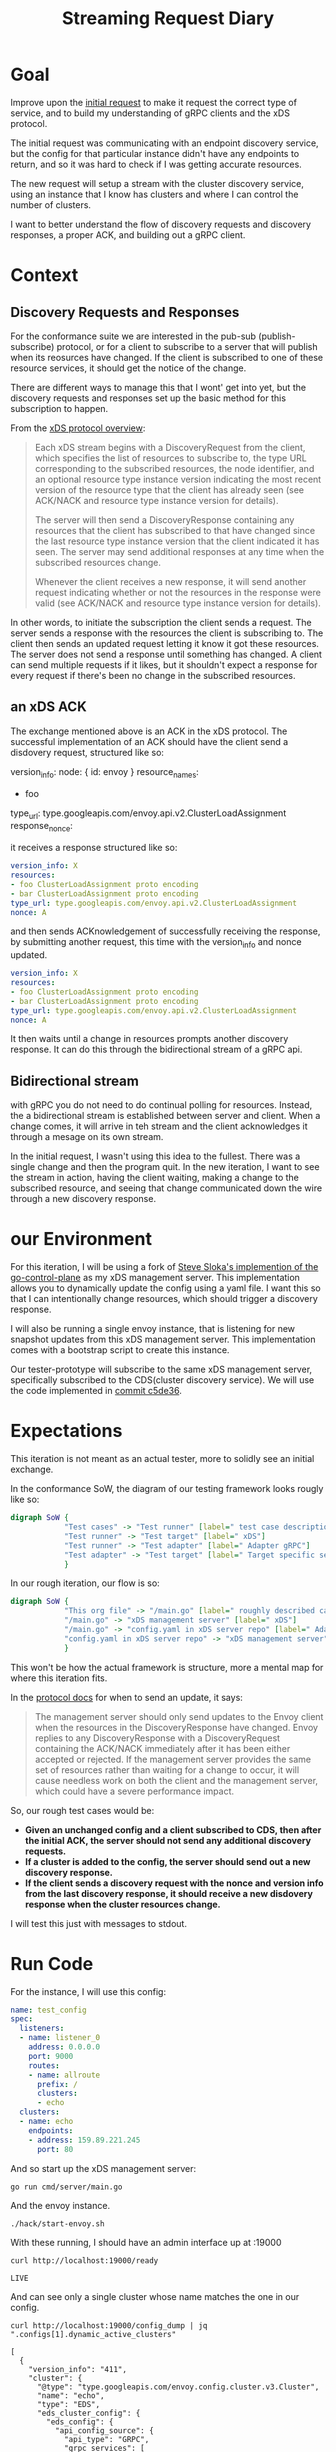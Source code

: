 #+TITLE: Streaming Request Diary

* Goal
Improve upon the [[file:initial-request.org][initial request]] to make it request the correct type of service,
and to build my understanding of gRPC clients and the xDS protocol.

The initial request was communicating with an endpoint discovery service, but
the config for that particular instance didn't have any endpoints to return, and
so it was hard to check if I was getting accurate resources.

The new request will setup a stream with the cluster discovery service, using an
instance that I know has clusters and where I can control the number of
clusters.

I want to better understand the flow of discovery requests and discovery
responses, a proper ACK, and building out a gRPC client.
* Context
** Discovery Requests and Responses
For the conformance suite we are interested in the pub-sub (publish-subscribe)
protocol, or for a client to subscribe to a server that will publish when its
reosurces have changed. If the client is subscribed to one of these resource
services, it should get the notice of the change.

There are different ways to manage this that I wont' get into yet, but the
discovery requests and responses set up the basic method for this subscription
to happen.

From the [[https://www.envoyproxy.io/docs/envoy/v1.17.1/api-docs/xds_protocol#basic-protocol-overview][xDS protocol overview]]:
#+begin_quote
Each xDS stream begins with a DiscoveryRequest from the client, which specifies
the list of resources to subscribe to, the type URL corresponding to the
subscribed resources, the node identifier, and an optional resource type
instance version indicating the most recent version of the resource type that
the client has already seen (see ACK/NACK and resource type instance version for
details).

The server will then send a DiscoveryResponse containing any resources that the
client has subscribed to that have changed since the last resource type instance
version that the client indicated it has seen. The server may send additional
responses at any time when the subscribed resources change.

Whenever the client receives a new response, it will send another request
indicating whether or not the resources in the response were valid (see ACK/NACK
and resource type instance version for details).
#+end_quote

In other words, to initiate the subscription the client sends a request. The
server sends a response with the resources the client is subscribing to. The
client then sends an updated request letting it know it got these resources. The
server does not send a response until something has changed. A client can send
multiple requests if it likes, but it shouldn't expect a response for every
request if there's been no change in the subscribed resources.
** an xDS ACK
The exchange mentioned above is an ACK in the xDS protocol. The successful
implementation of an ACK should have the client send a disdovery request,
structured like so:

#+begin_example yaml
version_info:
node: { id: envoy }
resource_names:
- foo
type_url: type.googleapis.com/envoy.api.v2.ClusterLoadAssignment
response_nonce:
#+end_example

it receives a response structured like so:
#+begin_src yaml
version_info: X
resources:
- foo ClusterLoadAssignment proto encoding
- bar ClusterLoadAssignment proto encoding
type_url: type.googleapis.com/envoy.api.v2.ClusterLoadAssignment
nonce: A
#+end_src

and then sends ACKnowledgement of successfully receiving the response, by
submitting another request, this time with the version_info and nonce updated.

#+begin_src yaml
version_info: X
resources:
- foo ClusterLoadAssignment proto encoding
- bar ClusterLoadAssignment proto encoding
type_url: type.googleapis.com/envoy.api.v2.ClusterLoadAssignment
nonce: A
#+end_src

It then waits until a change in resources prompts another discovery response. It
can do this through the bidirectional stream of a gRPC api.
** Bidirectional stream
with gRPC you do not need to do continual polling for resources. Instead, the a
bidirectional stream is established between server and client. When a change
comes, it will arrive in teh stream and the client acknowledges it through a
mesage on its own stream.

In the initial request, I wasn't using this idea to the fullest. There was a
single change and then the program quit. In the new iteration, I want to see the
stream in action, having the client waiting, making a change to the subscribed
resource, and seeing that change communicated down the wire through a new
discovery response.
* our Environment
For this iteration, I will be using a fork of [[https://github.com/stevesloka/envoy-xds-server][Steve Sloka's implemention of the
go-control-plane]] as my xDS management server. This implementation allows you to
dynamically update the config using a yaml file. I want this so that I can
intentionally change resources, which should trigger a discovery response.

I will also be running a single envoy instance, that is listening for new
snapshot updates from this xDS management server. This implementation comes with
a bootstrap script to create this instance.

Our tester-prototype will subscribe to the same xDS management server,
specifically subscribed to the CDS(cluster discovery service). We will use the
code implemented in [[https://github.com/zachmandeville/tester-prototype/blob/c5de36028c81ef3ab39fa21cbdb0800dccff9330/main.go][commit c5de36]].

* Expectations
This iteration is not meant as an actual tester, more to solidly see an initial
exchange.

In the conformance SoW, the diagram of our testing framework looks rougly like so:
#+begin_src dot :file assets/sow-diagram.png :cmdline -Kdot -Tpng
digraph SoW {
            "Test cases" -> "Test runner" [label=" test case description"]
            "Test runner" -> "Test target" [label=" xDS"]
            "Test runner" -> "Test adapter" [label=" Adapter gRPC"]
            "Test adapter" -> "Test target" [label=" Target specific setup"]
            }
#+end_src

[[file:sow-diagram.png]]

In our rough iteration, our flow is so:
#+begin_src dot :file assets/streaming-diagram.png :cmdline -Kdot -Tpng
digraph SoW {
            "This org file" -> "/main.go" [label=" roughly described case"]
            "/main.go" -> "xDS management server" [label=" xDS"]
            "/main.go" -> "config.yaml in xDS server repo" [label=" Adapter gRPC"]
            "config.yaml in xDS server repo" -> "xDS management server" [label=" Target specific setup"]
            }
#+end_src

[[file:streaming-diagram.png]]

This won't be how the actual framework is structure, more a mental map for where this iteration fits.

In the [[https://www.envoyproxy.io/docs/envoy/v1.17.1/api-docs/xds_protocol#when-to-send-an-update][protocol docs]] for when to send an update, it says:
#+begin_quote
The management server should only send updates to the Envoy client when the
resources in the DiscoveryResponse have changed. Envoy replies to any
DiscoveryResponse with a DiscoveryRequest containing the ACK/NACK immediately
after it has been either accepted or rejected. If the management server provides
the same set of resources rather than waiting for a change to occur, it will
cause needless work on both the client and the management server, which could
have a severe performance impact.
#+end_quote

So, our rough test cases would be:

- *Given an unchanged config and a client subscribed to CDS, then after the initial ACK, the server should not send any additional discovery requests.*
- *If a cluster is added to the config, the server should send out a new discovery response.*
- *If the client sends a discovery request with the nonce and version info from the last discovery response, it should receive a new disdovery response when the cluster resources change.*

I will test this just with messages to stdout.
* Run Code
For the instance, I will use this config:
#+begin_src yaml :notangle ~/Learning/envoy/envoy-xds-server/config/config.yaml
name: test_config
spec:
  listeners:
  - name: listener_0
    address: 0.0.0.0
    port: 9000
    routes:
    - name: allroute
      prefix: /
      clusters:
      - echo
  clusters:
  - name: echo
    endpoints:
    - address: 159.89.221.245
      port: 80
#+end_src

And so start up the xDS management server:
#+begin_src tmate :window xDS-server :dir ~/Learning/envoy/envoy-xds-server
go run cmd/server/main.go
#+end_src

And the envoy instance.
#+begin_src tmate :window envoy :dir ~/Learning/envoy/envoy-xds-server
./hack/start-envoy.sh
#+end_src

With these running, I should have an admin interface up at :19000

#+begin_src shell :results output
curl http://localhost:19000/ready
#+end_src

: LIVE

And can see only a single cluster whose name matches the one in our config.

#+begin_src shell :results output
curl http://localhost:19000/config_dump | jq ".configs[1].dynamic_active_clusters"
#+end_src

#+begin_example
[
  {
    "version_info": "411",
    "cluster": {
      "@type": "type.googleapis.com/envoy.config.cluster.v3.Cluster",
      "name": "echo",
      "type": "EDS",
      "eds_cluster_config": {
        "eds_config": {
          "api_config_source": {
            "api_type": "GRPC",
            "grpc_services": [
              {
                "envoy_grpc": {
                  "cluster_name": "xds_cluster"
                }
              }
            ],
            "set_node_on_first_message_only": true,
            "transport_api_version": "V3"
          },
          "resource_api_version": "V3"
        }
      },
      "connect_timeout": "5s",
      "dns_lookup_family": "V4_ONLY"
    },
    "last_updated": "2021-04-22T02:20:01.617Z"
  }
]
#+end_example

Then, we start up this tester-prototype
#+begin_src tmate :window tester :dir ~/Projects/xDS-conformance/tester-prototype
go run main.go
#+end_src

I get this output

#+begin_example shell
sending DiscoveryRequest:
{
  "node": {
    "id": "test-id",
    "UserAgentVersionType": null
  },
  "type_url": "type.googleapis.com/envoy.config.cluster.v3.Cluster"
}
 2021/04/22 14:25:23 Got Response: {
 "version_info": "411",
 "resources": [
  {
   "type_url": "type.googleapis.com/envoy.config.cluster.v3.Cluster",
   "value": "CgRlY2hvGh0KGzACEhcIAiIPCg0KC3hkc19jbHVzdGVyOAFAAiICCAWIAQEQAw=="
  }
 ],
 "type_url": "type.googleapis.com/envoy.config.cluster.v3.Cluster",
 "nonce": "1"
}
sending DiscoveryRequest:
{
  "version_info": "411",
  "node": {
    "id": "test-id",
    "UserAgentVersionType": null
  },
  "type_url": "type.googleapis.com/envoy.config.cluster.v3.Cluster",
  "response_nonce": "1"
}
 2021/04/22 14:25:23
Last Version: ,
New Version: 411,
Resources: 1
#+end_example

The last bit is a summary which says: given version "" I got back "411" which
showed 1 cluster resource.

The code stays running, waiting for anything on the stream, and so if i let it
run a few moments, i should get no new discovery responses.

Confirming this, I then add a new cluster.

#+begin_src yaml :tangle ~/Learning/envoy/envoy-xds-server/config/config.yaml
name: test_config
spec:
  listeners:
  - name: listener_0
    address: 0.0.0.0
    port: 9000
    routes:
    - name: allroute
      prefix: /
      clusters:
      - echo
  clusters:
  - name: echo
    endpoints:
    - address: 155.89.225.245
      port: 80
  - name: echo-park
    endpoints:
    - address: 155.85.225.246
      port: 80
#+end_src

Which prints this out in our tester
#+begin_example
2021/04/22 14:30:39 Got Response: {
 "version_info": "412",
 "resources": [
  {
   "type_url": "type.googleapis.com/envoy.config.cluster.v3.Cluster",
   "value": "CgRlY2hvGh0KGzACEhcIAiIPCg0KC3hkc19jbHVzdGVyOAFAAiICCAWIAQEQAw=="
  },
  {
   "type_url": "type.googleapis.com/envoy.config.cluster.v3.Cluster",
   "value": "CgllY2hvLXBhcmsaHQobMAISFwgCIg8KDQoLeGRzX2NsdXN0ZXI4AUACIgIIBYgBARAD"
  }
 ],
 "type_url": "type.googleapis.com/envoy.config.cluster.v3.Cluster",
 "nonce": "2"
}
sending DiscoveryRequest:
{
  "version_info": "412",
  "node": {
    "id": "test-id",
    "UserAgentVersionType": null
  },
  "type_url": "type.googleapis.com/envoy.config.cluster.v3.Cluster",
  "response_nonce": "2"
}
 2021/04/22 14:30:39
Last Version: 411,
New Version: 412,
Resources: 2
#+end_example

So the response comes first, meaning the streaming to the client is working.  The client then sends a request back with the correct version and nonce.  The summary shows the updated version string and that it's two clusters.

Another update could be if a cluster changed names.  I would expect a new version, but the same amount of resources

I'll update the config.yaml to be:

#+begin_src yaml
name: test_config
spec:
  listeners:
  - name: listener_0
    address: 0.0.0.0
    port: 9000
    routes:
    - name: allroute
      prefix: /
      clusters:
      - echo
  clusters:
  - name: ecco
    endpoints:
    - address: 155.89.225.245
      port: 80
  - name: echo-park
    endpoints:
    - address: 155.85.225.246
      port: 80
#+end_src

Oddly, the output is not what I expect:

#+begin_example
2021/04/22 14:33:18 Got Response: {
 "version_info": "413",
 "resources": [
  {
   "type_url": "type.googleapis.com/envoy.config.cluster.v3.Cluster",
   "value": "CgRlY2hvGh0KGzACEhcIAiIPCg0KC3hkc19jbHVzdGVyOAFAAiICCAWIAQEQAw=="
  },
  {
   "type_url": "type.googleapis.com/envoy.config.cluster.v3.Cluster",
   "value": "CgllY2hvLXBhcmsaHQobMAISFwgCIg8KDQoLeGRzX2NsdXN0ZXI4AUACIgIIBYgBARAD"
  },
  {
   "type_url": "type.googleapis.com/envoy.config.cluster.v3.Cluster",
   "value": "CgRlY2NvGh0KGzACEhcIAiIPCg0KC3hkc19jbHVzdGVyOAFAAiICCAWIAQEQAw=="
  }
 ],
 "type_url": "type.googleapis.com/envoy.config.cluster.v3.Cluster",
 "nonce": "3"
}
sending DiscoveryRequest:
{
  "version_info": "413",
  "node": {
    "id": "test-id",
    "UserAgentVersionType": null
  },
  "type_url": "type.googleapis.com/envoy.config.cluster.v3.Cluster",
  "response_nonce": "3"
}
 2021/04/22 14:33:18
Last Version: 412,
New Version: 413,
Resources: 3
#+end_example

The version updated as it should, but it's showing 3 resources now.
What does the config dump say?

#+begin_src shell :results output
curl http://localhost:19000/config_dump |
    jq '.configs[1].dynamic_active_clusters[].cluster.name'
#+end_src

: "ecco"
: "echo"
: "echo-park"

There are three cluster resources here too, so this is more likely to do with me
not fully understanding the xDS management server implementation, and how it's
meant to handle changes of names in the config. This server was created for a
demo for a talk, not intended for production, and there may be some issue with
how it's watching the ~config.yaml~ that I didn't think of. I don't think it's
worth debugging right now, as the basic interactions I wanted to see _are_
happening.

- After the first ack, no new messages are sent from the server.
- Every time there was a change in resources, the server sent a new discovery
  response.
- The client did not need to do anything to receive this response, it worked as
  part of the streaming API. It only needed to acknowledge that it received it.

* Code Deep Dive
This code has a few improvements from the first iteration
** Create Requests
[[file:~/Projects/xDS-conformance/tester-prototype/main.go::func createRequest (version string, nonce string) *envoy_service_discovery_v3.DiscoveryRequest {][createRequests]] is a helper function to build discoveryRequests, with a given version and nonce.
#+begin_src go
func createRequest (version string, nonce string) *envoy_service_discovery_v3.DiscoveryRequest {
	return &envoy_service_discovery_v3.DiscoveryRequest{
		VersionInfo: version,
		Node: &envoy_config_core_v3.Node{
			Id: "test-id",
		},
		TypeUrl: resource.ClusterType,
		// Note that for CDS it is also possible to send a request w/o ResourceNames,
		// and it will return all clusters (wildcard request)
		// ResourceNames: []string{},
		ResponseNonce: nonce,
	}
}
#+end_src

I set up a stream with the server in the same way as before, this time with the CDS.
#+begin_src go
	client := cluster_service.NewClusterDiscoveryServiceClient(conn)

	// Stream, send, and receive following integration test.
	stream, err := client.StreamClusters(ctx)
	if err != nil {
		log.Fatalf("err setting up stream: %v", err.Error())
	}

	waitc := make(chan *envoy_service_discovery_v3.DiscoveryResponse)
#+end_src

I setup a [[file:~/Projects/xDS-conformance/tester-prototype/main.go::go func () {][go routine]] for receiving reponses from that stream, printing them to
stdout, and putting them into the waitc channel.

Then, the big change, is a final infinite for loop([[file:~/Projects/xDS-conformance/tester-prototype/main.go::lastVersion := ""][code]]).
#+begin_src go
	lastVersion := ""
	for {
      dres := <-waitc
		if dres.VersionInfo != lastVersion {
			dreq = createRequest(dres.VersionInfo, dres.Nonce)
			requestJSON, err:= json.MarshalIndent(dreq, "", "  ")
			if err != nil {
				log.Fatalf("error marshalling discovery request: %v", err.Error())
			}

			fmt.Printf("sending DiscoveryRequest:\n%v\n ", string(requestJSON))
			if err = stream.Send(dreq); err != nil {
				log.Fatalf("err sending discoveryRequest: %v", err.Error())
			}
			// this is a sanity check. Since we are communicating with CDS, we could expect that if new clusters are added,
			// then we should see a new version and a new number of resources from previous.
	        log.Printf("\nLast Version: %v, \nNew Version: %v,\nResources: %v\n", lastVersion, dres.VersionInfo, len(dres.GetResources()))
			lastVersion = dres.VersionInfo
		}
	}
}
#+end_src
This loop makes an initial discovery request and then, everytime a new response
is received, it sends a new request with that response's version and nonce. Then
it prints out a summary of the versions and resources.

Rough-ish code, but it's helping with making the xDS and gRPC behaviours a bit
more transparent.

* Next Steps
Two big changes could be made to make this prototype a bit sturdier.

1. Simulate ACK/NACK. For some set of discovery responses, I should send back
   the _previous_ version instead, simulating a NACK. Then the server /should/
   send me the new discovery response again, to ensure I get it.
2. I should print out more solid messages, to make it seem more like a test
   runner. This would just be a printing of expectations, the heart of the
   response that matters, and whether the expectation was met before I move to
   the next course. The summary right now of last version, this version,
   resources is a bit confusing if you arent' in my head in the moment.

Really, though, this is starting to get to a point where I would want to be able
to feed this client test cases and have it, in some way related to the case,
send the proper changes to the server and measure the responses, e.g. instead of
manually editing the config.yaml, it should be a part of running this prototype.
At that point, we'd have an actual test runner and test adapter prototype.

My next immediate steps is to move through the xDS transport protocol docs and
write up simple test cases for each heading, and investigate testing DSL's to
see which could be a fit for stateful machines like a xDS server, and begin
implementing the runner in earnest.

* Questions
Not to answer right away, just personal ponderings:

- I'd be curious to look more into the xDS server implementation and why
  changing the resource name doesn't delete a resource like I think it would.
  What is the correct way to rename a cluster?
- How would i implement directions to the server (like adding a cluster) while
  keeping a clean test environment? I would want these changes to be directed by
  the test case itself, but it would need to be turned into some form of code in
  the runner implementation, I assume. I think I would want the runner implementation
  testable by itself to trust its results.
- What are useful commands to use with the admin interface? I feel like i am
  just scratching the surface of it, but it's already helping quite a bit iwth
  my logging. I wanna go further!
